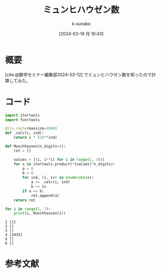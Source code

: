 #+BLOG: wordpress
#+POSTID: 313
#+LaTeX_CLASS: koma-jarticle

#+STARTUP:  overview
#+STARTUP:  hidestars
#+OPTIONS:  H:4 num:nil toc:nil \n:nil @:t ::t |:t ^:nil -:t f:t *:t TeX:t LaTeX:t skip:nil d:nil todo:t pri:nil tags:not-in-toc
#+LINK_UP:
#+LINK_HOME:

#+cite_export: csl ~/repos/styles/chicago-author-date.csl
#+BIBLIOGRAPHY: ~/myspace/Bibliography/references.bib

#+TITLE: ミュンヒハウゼン数
#+AUTHOR: k-sunako
#+DATE: [2024-03-18 月 16:43]

#+PROPERTY: header-args:python :session (concat "*python* - " (buffer-file-name))
#+PROPERTY: header-args:python+ :var cur_dir=(identity default-directory)
#+PROPERTY: header-args:python+ :eval no-export

#+begin_src elisp :exports none
  (setq-local org-babel-python-command "/home/snowfox/repos/ks_python_env/.venv/bin/python")
#+end_src

#+RESULTS:
: /home/snowfox/repos/ks_python_env/.venv/bin/python


* 概要
[cite:@数学セミナー編集部2024-03-12] でミュンヒハウゼン数を知ったので計算してみた。

* コード

#+begin_src python :results output :exports both
  import itertools
  import functools

  @lru_cache(maxsize=1000)
  def _calc(i, ind):
      return i * (10**ind)

  def Munchhausen(n_digits=4):
      ret = []
      
      values = [(i, i**i) for i in range(1, 10)]
      for x in itertools.product(*[values]*n_digits):
          a = 0
          b = 0
          for ind, (i, iv) in enumerate(x):
              a += _calc(i, ind)
              b += iv
          if a == b:
              ret.append(a)
      return ret

  for i in range(1, 7):
      print(i, Munchhausen(i))
#+end_src

#+RESULTS:
: 1 [1]
: 2 []
: 3 []
: 4 [3435]
: 5 []
: 6 []

* 参考文献
#+print_bibliography:

